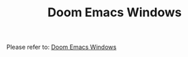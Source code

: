 #+TITLE: Doom Emacs Windows

Please refer to: [[https://earvingad.github.io/posts/doom_emacs_windows/][Doom Emacs Windows]]
